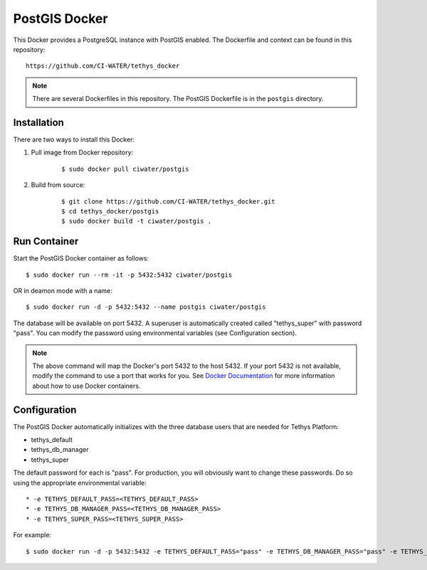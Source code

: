 **************
PostGIS Docker
**************

This Docker provides a PostgreSQL instance with PostGIS enabled. The Dockerfile and context can be found in this repository:

::

    https://github.com/CI-WATER/tethys_docker

.. note::

    There are several Dockerfiles in this repository. The PostGIS Dockerfile is in the ``postgis`` directory.

Installation
============

There are two ways to install this Docker:

1. Pull image from Docker repository:

    ::

        $ sudo docker pull ciwater/postgis

2. Build from source:

    ::

        $ git clone https://github.com/CI-WATER/tethys_docker.git
        $ cd tethys_docker/postgis
        $ sudo docker build -t ciwater/postgis .

Run Container
=============

Start the PostGIS Docker container as follows:

::

    $ sudo docker run --rm -it -p 5432:5432 ciwater/postgis

OR in deamon mode with a name:

::

    $ sudo docker run -d -p 5432:5432 --name postgis ciwater/postgis

The database will be available on port 5432. A superuser is automatically created called "tethys_super" with password "pass". You can modify the password using environmental variables (see Configuration section).

.. note::

    The above command will map the Docker's port 5432 to the host 5432. If your port 5432 is not available, modify the command to use a port that works for you. See `Docker Documentation <https://docs.docker.com/>`_ for more information about how to use Docker containers.

Configuration
=============

The PostGIS Docker automatically initializes with the three database users that are needed for Tethys Platform:

* tethys_default
* tethys_db_manager
* tethys_super

The default password for each is "pass". For production, you will obviously want to change these passwords. Do so using the appropriate environmental variable:

::

* -e TETHYS_DEFAULT_PASS=<TETHYS_DEFAULT_PASS>
* -e TETHYS_DB_MANAGER_PASS=<TETHYS_DB_MANAGER_PASS>
* -e TETHYS_SUPER_PASS=<TETHYS_SUPER_PASS>

For example:

::

    $ sudo docker run -d -p 5432:5432 -e TETHYS_DEFAULT_PASS="pass" -e TETHYS_DB_MANAGER_PASS="pass" -e TETHYS_SUPER_PASS="pass" --name postgis ciwater/postgis






